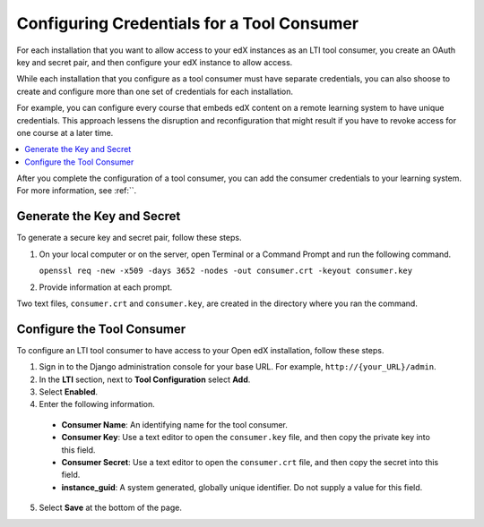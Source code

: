 .. _Configuring Credentials for a Tool Consumer:

###############################################################
Configuring Credentials for a Tool Consumer
###############################################################

For each installation that you want to allow access to your edX instances as an
LTI tool consumer, you create an OAuth key and secret pair, and then configure
your edX instance to allow access.

While each installation that you configure as a tool consumer must have
separate credentials, you can also shoose to create and configure more than one
set of credentials for each installation.

For example, you can configure every course that embeds edX content on a remote
learning system to have unique credentials. This approach lessens the
disruption and reconfiguration that might result if you have to revoke access
for one course at a later time.

.. contents::
   :local:
   :depth: 1

After you complete the configuration of a tool consumer, you can add the
consumer credentials to your learning system. For more information, see
:ref:``.

.. TBD

**********************************************
Generate the Key and Secret
**********************************************

To generate a secure key and secret pair, follow these steps.

.. placeholder: used saml command and just put consumer in instead, TBD

#. On your local computer or on the server, open Terminal or a Command Prompt
   and run the following command.
   
   ``openssl req -new -x509 -days 3652 -nodes -out consumer.crt -keyout consumer.key``

#. Provide information at each prompt. 
   
Two text files, ``consumer.crt`` and ``consumer.key``, are created in the
directory where you ran the command.

**************************************************
Configure the Tool Consumer
**************************************************

To configure an LTI tool consumer to have access to your Open edX installation,
follow these steps.

.. placeholder. need access to Django admin. TBD

#. Sign in to the Django administration console for your base URL. For example,
   ``http://{your_URL}/admin``.

#. In the **LTI** section, next to **Tool Configuration** select
   **Add**.

#. Select **Enabled**.

#. Enter the following information.

  - **Consumer Name**: An identifying name for the tool consumer.

  - **Consumer Key**: Use a text editor to open the ``consumer.key`` file, and
    then copy the private key into this field.
  
  - **Consumer Secret**: Use a text editor to open the ``consumer.crt`` file,
    and then copy the secret into this field.

  - **instance_guid**: A system generated, globally unique identifier. Do not supply a value for this field.  
  
.. more to come TBD

5. Select **Save** at the bottom of the page.




